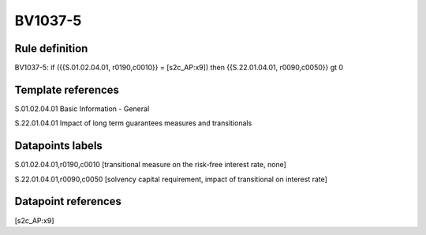 ========
BV1037-5
========

Rule definition
---------------

BV1037-5: if ({{S.01.02.04.01, r0190,c0010}} = [s2c_AP:x9]) then {{S.22.01.04.01, r0090,c0050}} gt 0


Template references
-------------------

S.01.02.04.01 Basic Information - General

S.22.01.04.01 Impact of long term guarantees measures and transitionals


Datapoints labels
-----------------

S.01.02.04.01,r0190,c0010 [transitional measure on the risk-free interest rate, none]

S.22.01.04.01,r0090,c0050 [solvency capital requirement, impact of transitional on interest rate]



Datapoint references
--------------------

[s2c_AP:x9]